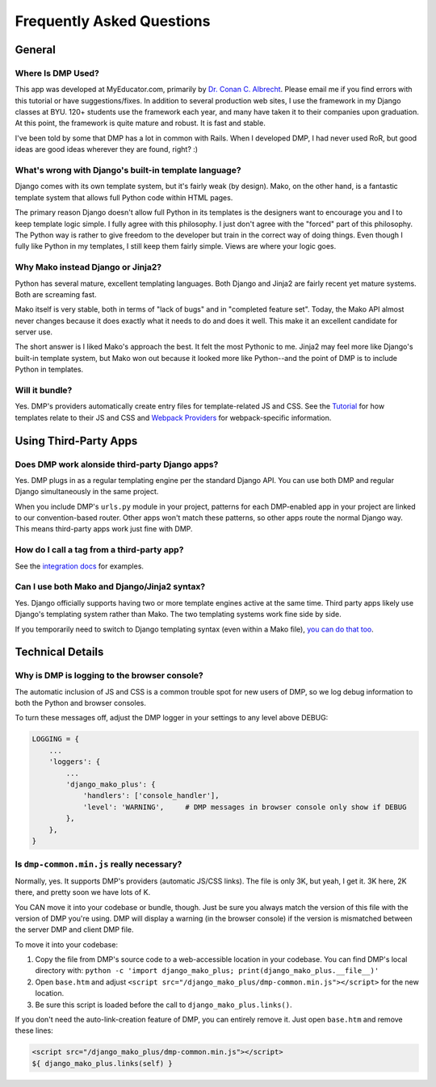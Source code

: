 Frequently Asked Questions
=================================


General
-----------------------------


Where Is DMP Used?
^^^^^^^^^^^^^^^^^^^^^^^^

This app was developed at MyEducator.com, primarily by `Dr. Conan C. Albrecht <mailto:doconix@gmail.com>`_. Please email me if you find errors with this tutorial or have suggestions/fixes. In addition to several production web sites, I use the framework in my Django classes at BYU. 120+ students use the framework each year, and many have taken it to their companies upon graduation. At this point, the framework is quite mature and robust. It is fast and stable.

I've been told by some that DMP has a lot in common with Rails. When I developed DMP, I had never used RoR, but good ideas are good ideas wherever they are found, right? :)



What's wrong with Django's built-in template language?
^^^^^^^^^^^^^^^^^^^^^^^^^^^^^^^^^^^^^^^^^^^^^^^^^^^^^^^^^^^

Django comes with its own template system, but it's fairly weak (by design). Mako, on the other hand, is a fantastic template system that allows full Python code within HTML pages.

The primary reason Django doesn't allow full Python in its templates is the designers want to encourage you and I to keep template logic simple. I fully agree with this philosophy. I just don't agree with the "forced" part of this philosophy. The Python way is rather to give freedom to the developer but train in the correct way of doing things. Even though I fully like Python in my templates, I still keep them fairly simple. Views are where your logic goes.



Why Mako instead Django or Jinja2?
^^^^^^^^^^^^^^^^^^^^^^^^^^^^^^^^^^^^^^^

Python has several mature, excellent templating languages. Both Django and Jinja2 are fairly recent yet mature systems. Both are screaming fast.

Mako itself is very stable, both in terms of "lack of bugs" and in "completed feature set". Today, the Mako API almost never changes because it does exactly what it needs to do and does it well. This make it an excellent candidate for server use.

The short answer is I liked Mako's approach the best. It felt the most Pythonic to me. Jinja2 may feel more like Django's built-in template system, but Mako won out because it looked more like Python--and the point of DMP is to include Python in templates.


Will it bundle?
^^^^^^^^^^^^^^^^^^^^^^^^^^^^^^^^^^^^^^^^^^^^^^^^^^^

Yes. DMP's providers automatically create entry files for template-related JS and CSS. See the `Tutorial </tutorial_css_js.html>`_ for how templates relate to their JS and CSS and `Webpack Providers </static_webpack.html>`_ for webpack-specific information.


Using Third-Party Apps
--------------------------------------------------


Does DMP work alonside third-party Django apps?
^^^^^^^^^^^^^^^^^^^^^^^^^^^^^^^^^^^^^^^^^^^^^^^^

Yes. DMP plugs in as a regular templating engine per the standard Django API.  You can use both DMP and regular Django simultaneously in the same project.

When you include DMP's ``urls.py`` module in your project, patterns for each DMP-enabled app in your project are linked to our convention-based router.  Other apps won't match these patterns, so other apps route the normal Django way. This means third-party apps work just fine with DMP.


How do I call a tag from a third-party app?
^^^^^^^^^^^^^^^^^^^^^^^^^^^^^^^^^^^^^^^^^^^^^^^

See the `integration docs </install_third_party>`_ for examples.


Can I use both Mako and Django/Jinja2 syntax?
^^^^^^^^^^^^^^^^^^^^^^^^^^^^^^^^^^^^^^^^^^^^^^^^^^^

Yes.  Django officially supports having two or more template engines active at the same time.  Third party apps likely use Django's templating system rather than Mako. The two templating systems work fine side by side.

If you temporarily need to switch to Django templating syntax (even within a Mako file), `you can do that too <#using-django-and-jinja2-tags-and-syntax>`_.


Technical Details
---------------------------------

Why is DMP is logging to the browser console?
^^^^^^^^^^^^^^^^^^^^^^^^^^^^^^^^^^^^^^^^^^^^^^^^^^^^

The automatic inclusion of JS and CSS is a common trouble spot for new users of DMP, so we log debug information to both the Python and browser consoles.

To turn these messages off, adjust the DMP logger in your settings to any level above DEBUG:

.. code-block:: python

    LOGGING = {
        ...
        'loggers': {
            ...
            'django_mako_plus': {
                'handlers': ['console_handler'],
                'level': 'WARNING',     # DMP messages in browser console only show if DEBUG
            },
        },
    }

Is ``dmp-common.min.js`` really necessary?
^^^^^^^^^^^^^^^^^^^^^^^^^^^^^^^^^^^^^^^^^^^^^^^^^^^^^^^^^^^^^^^^^^

Normally, yes. It supports DMP's providers (automatic JS/CSS links). The file is only 3K, but yeah, I get it. 3K here, 2K there, and pretty soon we have lots of K.

You CAN move it into your codebase or bundle, though. Just be sure you always match the version of this file with the version of DMP you're using. DMP will display a warning (in the browser console) if the version is mismatched between the server DMP and client DMP file.

To move it into your codebase:

1. Copy the file from DMP's source code to a web-accessible location in your codebase. You can find DMP's local directory with: ``python -c 'import django_mako_plus; print(django_mako_plus.__file__)'``
2. Open ``base.htm`` and adjust ``<script src="/django_mako_plus/dmp-common.min.js"></script>`` for the new location.
3. Be sure this script is loaded before the call to ``django_mako_plus.links()``.

If you don't need the auto-link-creation feature of DMP, you can entirely remove it. Just open ``base.htm`` and remove these lines:

.. code-block:: html

    <script src="/django_mako_plus/dmp-common.min.js"></script>
    ${ django_mako_plus.links(self) }
